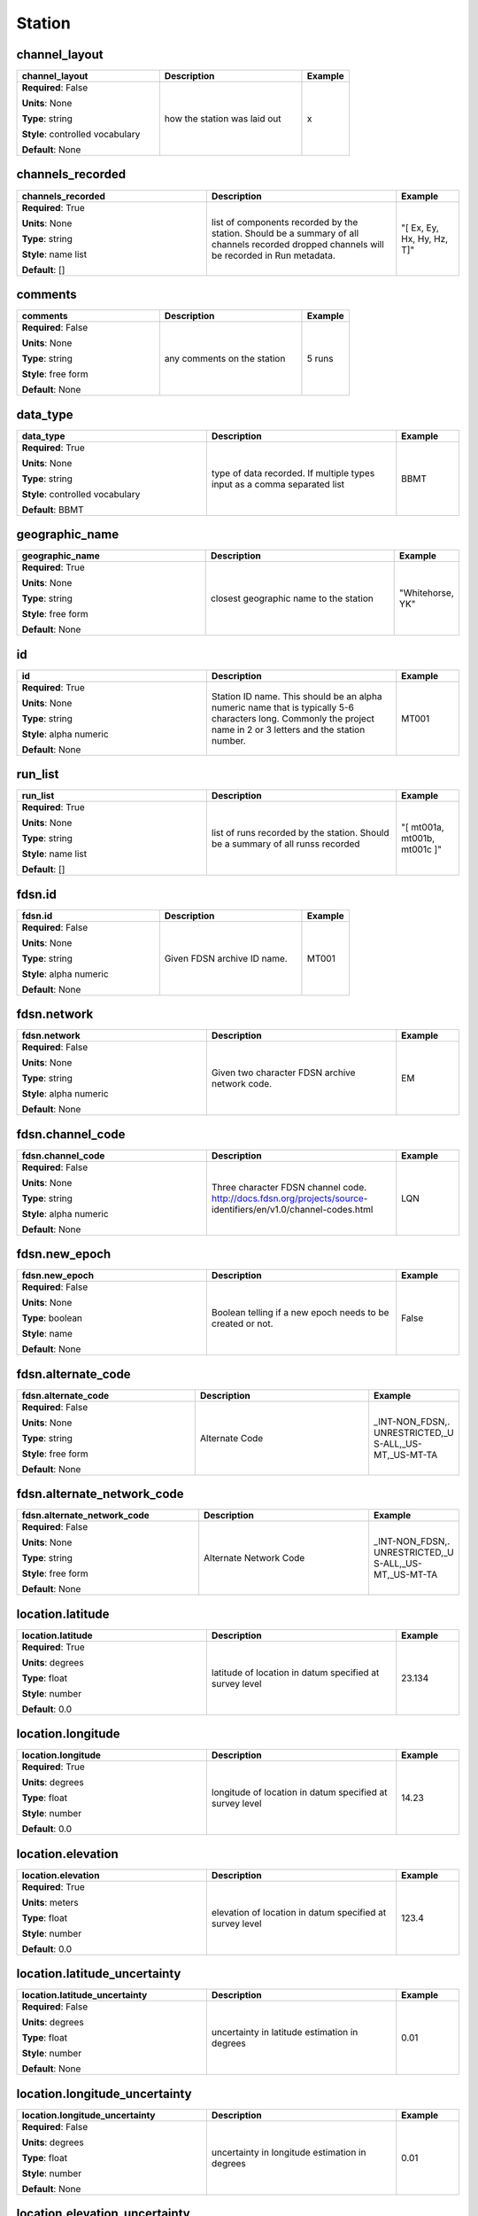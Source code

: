 .. role:: red
.. role:: blue
.. role:: navy

Station
=======


:navy:`channel_layout`
~~~~~~~~~~~~~~~~~~~~~~

.. container::

   .. table::
       :class: tight-table
       :widths: 45 45 15

       +----------------------------------------------+-----------------------------------------------+----------------+
       | **channel_layout**                           | **Description**                               | **Example**    |
       +==============================================+===============================================+================+
       | **Required**: :blue:`False`                  | how the station was laid out                  | x              |
       |                                              |                                               |                |
       | **Units**: None                              |                                               |                |
       |                                              |                                               |                |
       | **Type**: string                             |                                               |                |
       |                                              |                                               |                |
       | **Style**: controlled vocabulary             |                                               |                |
       |                                              |                                               |                |
       | **Default**: None                            |                                               |                |
       |                                              |                                               |                |
       |                                              |                                               |                |
       +----------------------------------------------+-----------------------------------------------+----------------+

:navy:`channels_recorded`
~~~~~~~~~~~~~~~~~~~~~~~~~

.. container::

   .. table::
       :class: tight-table
       :widths: 45 45 15

       +----------------------------------------------+-----------------------------------------------+----------------+
       | **channels_recorded**                        | **Description**                               | **Example**    |
       +==============================================+===============================================+================+
       | **Required**: :red:`True`                    | list of components recorded by the station.   | "[ Ex, Ey, Hx, |
       |                                              | Should be a summary of all channels recorded  | Hy, Hz, T]"    |
       | **Units**: None                              | dropped channels will be recorded in Run      |                |
       |                                              | metadata.                                     |                |
       | **Type**: string                             |                                               |                |
       |                                              |                                               |                |
       | **Style**: name list                         |                                               |                |
       |                                              |                                               |                |
       | **Default**: []                              |                                               |                |
       |                                              |                                               |                |
       |                                              |                                               |                |
       +----------------------------------------------+-----------------------------------------------+----------------+

:navy:`comments`
~~~~~~~~~~~~~~~~

.. container::

   .. table::
       :class: tight-table
       :widths: 45 45 15

       +----------------------------------------------+-----------------------------------------------+----------------+
       | **comments**                                 | **Description**                               | **Example**    |
       +==============================================+===============================================+================+
       | **Required**: :blue:`False`                  | any comments on the station                   | 5 runs         |
       |                                              |                                               |                |
       | **Units**: None                              |                                               |                |
       |                                              |                                               |                |
       | **Type**: string                             |                                               |                |
       |                                              |                                               |                |
       | **Style**: free form                         |                                               |                |
       |                                              |                                               |                |
       | **Default**: None                            |                                               |                |
       |                                              |                                               |                |
       |                                              |                                               |                |
       +----------------------------------------------+-----------------------------------------------+----------------+

:navy:`data_type`
~~~~~~~~~~~~~~~~~

.. container::

   .. table::
       :class: tight-table
       :widths: 45 45 15

       +----------------------------------------------+-----------------------------------------------+----------------+
       | **data_type**                                | **Description**                               | **Example**    |
       +==============================================+===============================================+================+
       | **Required**: :red:`True`                    | type of data recorded. If multiple types      | BBMT           |
       |                                              | input as a comma separated list               |                |
       | **Units**: None                              |                                               |                |
       |                                              |                                               |                |
       | **Type**: string                             |                                               |                |
       |                                              |                                               |                |
       | **Style**: controlled vocabulary             |                                               |                |
       |                                              |                                               |                |
       | **Default**: BBMT                            |                                               |                |
       |                                              |                                               |                |
       |                                              |                                               |                |
       +----------------------------------------------+-----------------------------------------------+----------------+

:navy:`geographic_name`
~~~~~~~~~~~~~~~~~~~~~~~

.. container::

   .. table::
       :class: tight-table
       :widths: 45 45 15

       +----------------------------------------------+-----------------------------------------------+----------------+
       | **geographic_name**                          | **Description**                               | **Example**    |
       +==============================================+===============================================+================+
       | **Required**: :red:`True`                    | closest geographic name to the station        | "Whitehorse,   |
       |                                              |                                               | YK"            |
       | **Units**: None                              |                                               |                |
       |                                              |                                               |                |
       | **Type**: string                             |                                               |                |
       |                                              |                                               |                |
       | **Style**: free form                         |                                               |                |
       |                                              |                                               |                |
       | **Default**: None                            |                                               |                |
       |                                              |                                               |                |
       |                                              |                                               |                |
       +----------------------------------------------+-----------------------------------------------+----------------+

:navy:`id`
~~~~~~~~~~

.. container::

   .. table::
       :class: tight-table
       :widths: 45 45 15

       +----------------------------------------------+-----------------------------------------------+----------------+
       | **id**                                       | **Description**                               | **Example**    |
       +==============================================+===============================================+================+
       | **Required**: :red:`True`                    | Station ID name.  This should be an alpha     | MT001          |
       |                                              | numeric name that is typically 5-6 characters |                |
       | **Units**: None                              | long.  Commonly the project name in 2 or 3    |                |
       |                                              | letters and the station number.               |                |
       | **Type**: string                             |                                               |                |
       |                                              |                                               |                |
       | **Style**: alpha numeric                     |                                               |                |
       |                                              |                                               |                |
       | **Default**: None                            |                                               |                |
       |                                              |                                               |                |
       |                                              |                                               |                |
       +----------------------------------------------+-----------------------------------------------+----------------+

:navy:`run_list`
~~~~~~~~~~~~~~~~

.. container::

   .. table::
       :class: tight-table
       :widths: 45 45 15

       +----------------------------------------------+-----------------------------------------------+----------------+
       | **run_list**                                 | **Description**                               | **Example**    |
       +==============================================+===============================================+================+
       | **Required**: :red:`True`                    | list of runs recorded by the station. Should  | "[ mt001a,     |
       |                                              | be a summary of all runss recorded            | mt001b, mt001c |
       | **Units**: None                              |                                               | ]"             |
       |                                              |                                               |                |
       | **Type**: string                             |                                               |                |
       |                                              |                                               |                |
       | **Style**: name list                         |                                               |                |
       |                                              |                                               |                |
       | **Default**: []                              |                                               |                |
       |                                              |                                               |                |
       |                                              |                                               |                |
       +----------------------------------------------+-----------------------------------------------+----------------+

:navy:`fdsn.id`
~~~~~~~~~~~~~~~

.. container::

   .. table::
       :class: tight-table
       :widths: 45 45 15

       +----------------------------------------------+-----------------------------------------------+----------------+
       | **fdsn.id**                                  | **Description**                               | **Example**    |
       +==============================================+===============================================+================+
       | **Required**: :blue:`False`                  | Given FDSN archive ID name.                   | MT001          |
       |                                              |                                               |                |
       | **Units**: None                              |                                               |                |
       |                                              |                                               |                |
       | **Type**: string                             |                                               |                |
       |                                              |                                               |                |
       | **Style**: alpha numeric                     |                                               |                |
       |                                              |                                               |                |
       | **Default**: None                            |                                               |                |
       |                                              |                                               |                |
       |                                              |                                               |                |
       +----------------------------------------------+-----------------------------------------------+----------------+

:navy:`fdsn.network`
~~~~~~~~~~~~~~~~~~~~

.. container::

   .. table::
       :class: tight-table
       :widths: 45 45 15

       +----------------------------------------------+-----------------------------------------------+----------------+
       | **fdsn.network**                             | **Description**                               | **Example**    |
       +==============================================+===============================================+================+
       | **Required**: :blue:`False`                  | Given two character FDSN archive network      | EM             |
       |                                              | code.                                         |                |
       | **Units**: None                              |                                               |                |
       |                                              |                                               |                |
       | **Type**: string                             |                                               |                |
       |                                              |                                               |                |
       | **Style**: alpha numeric                     |                                               |                |
       |                                              |                                               |                |
       | **Default**: None                            |                                               |                |
       |                                              |                                               |                |
       |                                              |                                               |                |
       +----------------------------------------------+-----------------------------------------------+----------------+

:navy:`fdsn.channel_code`
~~~~~~~~~~~~~~~~~~~~~~~~~

.. container::

   .. table::
       :class: tight-table
       :widths: 45 45 15

       +----------------------------------------------+-----------------------------------------------+----------------+
       | **fdsn.channel_code**                        | **Description**                               | **Example**    |
       +==============================================+===============================================+================+
       | **Required**: :blue:`False`                  | Three character FDSN channel code.            | LQN            |
       |                                              | http://docs.fdsn.org/projects/source-         |                |
       | **Units**: None                              | identifiers/en/v1.0/channel-codes.html        |                |
       |                                              |                                               |                |
       | **Type**: string                             |                                               |                |
       |                                              |                                               |                |
       | **Style**: alpha numeric                     |                                               |                |
       |                                              |                                               |                |
       | **Default**: None                            |                                               |                |
       |                                              |                                               |                |
       |                                              |                                               |                |
       +----------------------------------------------+-----------------------------------------------+----------------+

:navy:`fdsn.new_epoch`
~~~~~~~~~~~~~~~~~~~~~~

.. container::

   .. table::
       :class: tight-table
       :widths: 45 45 15

       +----------------------------------------------+-----------------------------------------------+----------------+
       | **fdsn.new_epoch**                           | **Description**                               | **Example**    |
       +==============================================+===============================================+================+
       | **Required**: :blue:`False`                  | Boolean telling if a new epoch needs to be    | False          |
       |                                              | created or not.                               |                |
       | **Units**: None                              |                                               |                |
       |                                              |                                               |                |
       | **Type**: boolean                            |                                               |                |
       |                                              |                                               |                |
       | **Style**: name                              |                                               |                |
       |                                              |                                               |                |
       | **Default**: None                            |                                               |                |
       |                                              |                                               |                |
       |                                              |                                               |                |
       +----------------------------------------------+-----------------------------------------------+----------------+

:navy:`fdsn.alternate_code`
~~~~~~~~~~~~~~~~~~~~~~~~~~~

.. container::

   .. table::
       :class: tight-table
       :widths: 45 45 15

       +----------------------------------------------+-----------------------------------------------+----------------+
       | **fdsn.alternate_code**                      | **Description**                               | **Example**    |
       +==============================================+===============================================+================+
       | **Required**: :blue:`False`                  | Alternate Code                                | _INT-NON_FDSN,.|
       |                                              |                                               | UNRESTRICTED,_U|
       | **Units**: None                              |                                               | S-ALL,_US-     |
       |                                              |                                               | MT,_US-MT-TA   |
       | **Type**: string                             |                                               |                |
       |                                              |                                               |                |
       | **Style**: free form                         |                                               |                |
       |                                              |                                               |                |
       | **Default**: None                            |                                               |                |
       |                                              |                                               |                |
       |                                              |                                               |                |
       +----------------------------------------------+-----------------------------------------------+----------------+

:navy:`fdsn.alternate_network_code`
~~~~~~~~~~~~~~~~~~~~~~~~~~~~~~~~~~~

.. container::

   .. table::
       :class: tight-table
       :widths: 45 45 15

       +----------------------------------------------+-----------------------------------------------+----------------+
       | **fdsn.alternate_network_code**              | **Description**                               | **Example**    |
       +==============================================+===============================================+================+
       | **Required**: :blue:`False`                  | Alternate Network Code                        | _INT-NON_FDSN,.|
       |                                              |                                               | UNRESTRICTED,_U|
       | **Units**: None                              |                                               | S-ALL,_US-     |
       |                                              |                                               | MT,_US-MT-TA   |
       | **Type**: string                             |                                               |                |
       |                                              |                                               |                |
       | **Style**: free form                         |                                               |                |
       |                                              |                                               |                |
       | **Default**: None                            |                                               |                |
       |                                              |                                               |                |
       |                                              |                                               |                |
       +----------------------------------------------+-----------------------------------------------+----------------+

:navy:`location.latitude`
~~~~~~~~~~~~~~~~~~~~~~~~~

.. container::

   .. table::
       :class: tight-table
       :widths: 45 45 15

       +----------------------------------------------+-----------------------------------------------+----------------+
       | **location.latitude**                        | **Description**                               | **Example**    |
       +==============================================+===============================================+================+
       | **Required**: :red:`True`                    | latitude of location in datum specified at    | 23.134         |
       |                                              | survey level                                  |                |
       | **Units**: degrees                           |                                               |                |
       |                                              |                                               |                |
       | **Type**: float                              |                                               |                |
       |                                              |                                               |                |
       | **Style**: number                            |                                               |                |
       |                                              |                                               |                |
       | **Default**: 0.0                             |                                               |                |
       |                                              |                                               |                |
       |                                              |                                               |                |
       +----------------------------------------------+-----------------------------------------------+----------------+

:navy:`location.longitude`
~~~~~~~~~~~~~~~~~~~~~~~~~~

.. container::

   .. table::
       :class: tight-table
       :widths: 45 45 15

       +----------------------------------------------+-----------------------------------------------+----------------+
       | **location.longitude**                       | **Description**                               | **Example**    |
       +==============================================+===============================================+================+
       | **Required**: :red:`True`                    | longitude of location in datum specified at   | 14.23          |
       |                                              | survey level                                  |                |
       | **Units**: degrees                           |                                               |                |
       |                                              |                                               |                |
       | **Type**: float                              |                                               |                |
       |                                              |                                               |                |
       | **Style**: number                            |                                               |                |
       |                                              |                                               |                |
       | **Default**: 0.0                             |                                               |                |
       |                                              |                                               |                |
       |                                              |                                               |                |
       +----------------------------------------------+-----------------------------------------------+----------------+

:navy:`location.elevation`
~~~~~~~~~~~~~~~~~~~~~~~~~~

.. container::

   .. table::
       :class: tight-table
       :widths: 45 45 15

       +----------------------------------------------+-----------------------------------------------+----------------+
       | **location.elevation**                       | **Description**                               | **Example**    |
       +==============================================+===============================================+================+
       | **Required**: :red:`True`                    | elevation of location in datum specified at   | 123.4          |
       |                                              | survey level                                  |                |
       | **Units**: meters                            |                                               |                |
       |                                              |                                               |                |
       | **Type**: float                              |                                               |                |
       |                                              |                                               |                |
       | **Style**: number                            |                                               |                |
       |                                              |                                               |                |
       | **Default**: 0.0                             |                                               |                |
       |                                              |                                               |                |
       |                                              |                                               |                |
       +----------------------------------------------+-----------------------------------------------+----------------+

:navy:`location.latitude_uncertainty`
~~~~~~~~~~~~~~~~~~~~~~~~~~~~~~~~~~~~~

.. container::

   .. table::
       :class: tight-table
       :widths: 45 45 15

       +----------------------------------------------+-----------------------------------------------+----------------+
       | **location.latitude_uncertainty**            | **Description**                               | **Example**    |
       +==============================================+===============================================+================+
       | **Required**: :blue:`False`                  | uncertainty in latitude estimation in degrees | 0.01           |
       |                                              |                                               |                |
       | **Units**: degrees                           |                                               |                |
       |                                              |                                               |                |
       | **Type**: float                              |                                               |                |
       |                                              |                                               |                |
       | **Style**: number                            |                                               |                |
       |                                              |                                               |                |
       | **Default**: None                            |                                               |                |
       |                                              |                                               |                |
       |                                              |                                               |                |
       +----------------------------------------------+-----------------------------------------------+----------------+

:navy:`location.longitude_uncertainty`
~~~~~~~~~~~~~~~~~~~~~~~~~~~~~~~~~~~~~~

.. container::

   .. table::
       :class: tight-table
       :widths: 45 45 15

       +----------------------------------------------+-----------------------------------------------+----------------+
       | **location.longitude_uncertainty**           | **Description**                               | **Example**    |
       +==============================================+===============================================+================+
       | **Required**: :blue:`False`                  | uncertainty in longitude estimation in        | 0.01           |
       |                                              | degrees                                       |                |
       | **Units**: degrees                           |                                               |                |
       |                                              |                                               |                |
       | **Type**: float                              |                                               |                |
       |                                              |                                               |                |
       | **Style**: number                            |                                               |                |
       |                                              |                                               |                |
       | **Default**: None                            |                                               |                |
       |                                              |                                               |                |
       |                                              |                                               |                |
       +----------------------------------------------+-----------------------------------------------+----------------+

:navy:`location.elevation_uncertainty`
~~~~~~~~~~~~~~~~~~~~~~~~~~~~~~~~~~~~~~

.. container::

   .. table::
       :class: tight-table
       :widths: 45 45 15

       +----------------------------------------------+-----------------------------------------------+----------------+
       | **location.elevation_uncertainty**           | **Description**                               | **Example**    |
       +==============================================+===============================================+================+
       | **Required**: :blue:`False`                  | uncertainty in elevation estimation           | 0.01           |
       |                                              |                                               |                |
       | **Units**: meters                            |                                               |                |
       |                                              |                                               |                |
       | **Type**: float                              |                                               |                |
       |                                              |                                               |                |
       | **Style**: number                            |                                               |                |
       |                                              |                                               |                |
       | **Default**: None                            |                                               |                |
       |                                              |                                               |                |
       |                                              |                                               |                |
       +----------------------------------------------+-----------------------------------------------+----------------+

:navy:`location.datum`
~~~~~~~~~~~~~~~~~~~~~~

.. container::

   .. table::
       :class: tight-table
       :widths: 45 45 15

       +----------------------------------------------+-----------------------------------------------+----------------+
       | **location.datum**                           | **Description**                               | **Example**    |
       +==============================================+===============================================+================+
       | **Required**: :blue:`False`                  | Datum of the location values.  Usually a well | WGS84          |
       |                                              | known datum like WGS84.                       |                |
       | **Units**: None                              |                                               |                |
       |                                              |                                               |                |
       | **Type**: string                             |                                               |                |
       |                                              |                                               |                |
       | **Style**: controlled vocabulary             |                                               |                |
       |                                              |                                               |                |
       | **Default**: None                            |                                               |                |
       |                                              |                                               |                |
       |                                              |                                               |                |
       +----------------------------------------------+-----------------------------------------------+----------------+

:navy:`location.x`
~~~~~~~~~~~~~~~~~~

.. container::

   .. table::
       :class: tight-table
       :widths: 45 45 15

       +----------------------------------------------+-----------------------------------------------+----------------+
       | **location.x**                               | **Description**                               | **Example**    |
       +==============================================+===============================================+================+
       | **Required**: :blue:`False`                  | relative distance to the center of the        | 10.0           |
       |                                              | station                                       |                |
       | **Units**: meters                            |                                               |                |
       |                                              |                                               |                |
       | **Type**: float                              |                                               |                |
       |                                              |                                               |                |
       | **Style**: number                            |                                               |                |
       |                                              |                                               |                |
       | **Default**: None                            |                                               |                |
       |                                              |                                               |                |
       |                                              |                                               |                |
       +----------------------------------------------+-----------------------------------------------+----------------+

:navy:`location.x2`
~~~~~~~~~~~~~~~~~~~

.. container::

   .. table::
       :class: tight-table
       :widths: 45 45 15

       +----------------------------------------------+-----------------------------------------------+----------------+
       | **location.x2**                              | **Description**                               | **Example**    |
       +==============================================+===============================================+================+
       | **Required**: :blue:`False`                  | relative distance to the center of the        | 10.0           |
       |                                              | station                                       |                |
       | **Units**: meters                            |                                               |                |
       |                                              |                                               |                |
       | **Type**: float                              |                                               |                |
       |                                              |                                               |                |
       | **Style**: number                            |                                               |                |
       |                                              |                                               |                |
       | **Default**: None                            |                                               |                |
       |                                              |                                               |                |
       |                                              |                                               |                |
       +----------------------------------------------+-----------------------------------------------+----------------+

:navy:`location.y`
~~~~~~~~~~~~~~~~~~

.. container::

   .. table::
       :class: tight-table
       :widths: 45 45 15

       +----------------------------------------------+-----------------------------------------------+----------------+
       | **location.y**                               | **Description**                               | **Example**    |
       +==============================================+===============================================+================+
       | **Required**: :blue:`False`                  | relative distance to the center of the        | 10.0           |
       |                                              | station                                       |                |
       | **Units**: meters                            |                                               |                |
       |                                              |                                               |                |
       | **Type**: float                              |                                               |                |
       |                                              |                                               |                |
       | **Style**: number                            |                                               |                |
       |                                              |                                               |                |
       | **Default**: None                            |                                               |                |
       |                                              |                                               |                |
       |                                              |                                               |                |
       +----------------------------------------------+-----------------------------------------------+----------------+

:navy:`location.y2`
~~~~~~~~~~~~~~~~~~~

.. container::

   .. table::
       :class: tight-table
       :widths: 45 45 15

       +----------------------------------------------+-----------------------------------------------+----------------+
       | **location.y2**                              | **Description**                               | **Example**    |
       +==============================================+===============================================+================+
       | **Required**: :blue:`False`                  | relative distance to the center of the        | 10.0           |
       |                                              | station                                       |                |
       | **Units**: meters                            |                                               |                |
       |                                              |                                               |                |
       | **Type**: float                              |                                               |                |
       |                                              |                                               |                |
       | **Style**: number                            |                                               |                |
       |                                              |                                               |                |
       | **Default**: None                            |                                               |                |
       |                                              |                                               |                |
       |                                              |                                               |                |
       +----------------------------------------------+-----------------------------------------------+----------------+

:navy:`location.z`
~~~~~~~~~~~~~~~~~~

.. container::

   .. table::
       :class: tight-table
       :widths: 45 45 15

       +----------------------------------------------+-----------------------------------------------+----------------+
       | **location.z**                               | **Description**                               | **Example**    |
       +==============================================+===============================================+================+
       | **Required**: :blue:`False`                  | relative elevation to the center of the       | 10.0           |
       |                                              | station                                       |                |
       | **Units**: meters                            |                                               |                |
       |                                              |                                               |                |
       | **Type**: float                              |                                               |                |
       |                                              |                                               |                |
       | **Style**: number                            |                                               |                |
       |                                              |                                               |                |
       | **Default**: None                            |                                               |                |
       |                                              |                                               |                |
       |                                              |                                               |                |
       +----------------------------------------------+-----------------------------------------------+----------------+

:navy:`location.z2`
~~~~~~~~~~~~~~~~~~~

.. container::

   .. table::
       :class: tight-table
       :widths: 45 45 15

       +----------------------------------------------+-----------------------------------------------+----------------+
       | **location.z2**                              | **Description**                               | **Example**    |
       +==============================================+===============================================+================+
       | **Required**: :blue:`False`                  | relative elevation to the center of the       | 10.0           |
       |                                              | station                                       |                |
       | **Units**: meters                            |                                               |                |
       |                                              |                                               |                |
       | **Type**: float                              |                                               |                |
       |                                              |                                               |                |
       | **Style**: number                            |                                               |                |
       |                                              |                                               |                |
       | **Default**: None                            |                                               |                |
       |                                              |                                               |                |
       |                                              |                                               |                |
       +----------------------------------------------+-----------------------------------------------+----------------+

:navy:`location.x_uncertainty`
~~~~~~~~~~~~~~~~~~~~~~~~~~~~~~

.. container::

   .. table::
       :class: tight-table
       :widths: 45 45 15

       +----------------------------------------------+-----------------------------------------------+----------------+
       | **location.x_uncertainty**                   | **Description**                               | **Example**    |
       +==============================================+===============================================+================+
       | **Required**: :blue:`False`                  | uncertainty in longitude estimation in        | 0.01           |
       |                                              | x-direction                                   |                |
       | **Units**: meters                            |                                               |                |
       |                                              |                                               |                |
       | **Type**: float                              |                                               |                |
       |                                              |                                               |                |
       | **Style**: number                            |                                               |                |
       |                                              |                                               |                |
       | **Default**: None                            |                                               |                |
       |                                              |                                               |                |
       |                                              |                                               |                |
       +----------------------------------------------+-----------------------------------------------+----------------+

:navy:`location.y_uncertainty`
~~~~~~~~~~~~~~~~~~~~~~~~~~~~~~

.. container::

   .. table::
       :class: tight-table
       :widths: 45 45 15

       +----------------------------------------------+-----------------------------------------------+----------------+
       | **location.y_uncertainty**                   | **Description**                               | **Example**    |
       +==============================================+===============================================+================+
       | **Required**: :blue:`False`                  | uncertainty in longitude estimation in        | 0.01           |
       |                                              | y-direction                                   |                |
       | **Units**: meters                            |                                               |                |
       |                                              |                                               |                |
       | **Type**: float                              |                                               |                |
       |                                              |                                               |                |
       | **Style**: number                            |                                               |                |
       |                                              |                                               |                |
       | **Default**: None                            |                                               |                |
       |                                              |                                               |                |
       |                                              |                                               |                |
       +----------------------------------------------+-----------------------------------------------+----------------+

:navy:`location.z_uncertainty`
~~~~~~~~~~~~~~~~~~~~~~~~~~~~~~

.. container::

   .. table::
       :class: tight-table
       :widths: 45 45 15

       +----------------------------------------------+-----------------------------------------------+----------------+
       | **location.z_uncertainty**                   | **Description**                               | **Example**    |
       +==============================================+===============================================+================+
       | **Required**: :blue:`False`                  | uncertainty in longitude estimation in        | 0.01           |
       |                                              | z-direction                                   |                |
       | **Units**: meters                            |                                               |                |
       |                                              |                                               |                |
       | **Type**: float                              |                                               |                |
       |                                              |                                               |                |
       | **Style**: number                            |                                               |                |
       |                                              |                                               |                |
       | **Default**: None                            |                                               |                |
       |                                              |                                               |                |
       |                                              |                                               |                |
       +----------------------------------------------+-----------------------------------------------+----------------+

:navy:`location.declination.comments`
~~~~~~~~~~~~~~~~~~~~~~~~~~~~~~~~~~~~~

.. container::

   .. table::
       :class: tight-table
       :widths: 45 45 15

       +----------------------------------------------+-----------------------------------------------+----------------+
       | **location.declination.comments**            | **Description**                               | **Example**    |
       +==============================================+===============================================+================+
       | **Required**: :blue:`False`                  | any comments on declination                   | estimated from |
       |                                              |                                               | WMM 2016       |
       | **Units**: None                              |                                               |                |
       |                                              |                                               |                |
       | **Type**: string                             |                                               |                |
       |                                              |                                               |                |
       | **Style**: free form                         |                                               |                |
       |                                              |                                               |                |
       | **Default**: None                            |                                               |                |
       |                                              |                                               |                |
       |                                              |                                               |                |
       +----------------------------------------------+-----------------------------------------------+----------------+

:navy:`location.declination.model`
~~~~~~~~~~~~~~~~~~~~~~~~~~~~~~~~~~

.. container::

   .. table::
       :class: tight-table
       :widths: 45 45 15

       +----------------------------------------------+-----------------------------------------------+----------------+
       | **location.declination.model**               | **Description**                               | **Example**    |
       +==============================================+===============================================+================+
       | **Required**: :red:`True`                    | geomagnetic reference model used to calculate | WMM            |
       |                                              | declination                                   |                |
       | **Units**: None                              |                                               |                |
       |                                              |                                               |                |
       | **Type**: string                             |                                               |                |
       |                                              |                                               |                |
       | **Style**: controlled vocabulary             |                                               |                |
       |                                              |                                               |                |
       | **Default**: WMM                             |                                               |                |
       |                                              |                                               |                |
       |                                              |                                               |                |
       +----------------------------------------------+-----------------------------------------------+----------------+

:navy:`location.declination.epoch`
~~~~~~~~~~~~~~~~~~~~~~~~~~~~~~~~~~

.. container::

   .. table::
       :class: tight-table
       :widths: 45 45 15

       +----------------------------------------------+-----------------------------------------------+----------------+
       | **location.declination.epoch**               | **Description**                               | **Example**    |
       +==============================================+===============================================+================+
       | **Required**: :blue:`False`                  | Epoch for which declination was approximated  | 2020           |
       |                                              | in.                                           |                |
       | **Units**: None                              |                                               |                |
       |                                              |                                               |                |
       | **Type**: string                             |                                               |                |
       |                                              |                                               |                |
       | **Style**: free form                         |                                               |                |
       |                                              |                                               |                |
       | **Default**: None                            |                                               |                |
       |                                              |                                               |                |
       |                                              |                                               |                |
       +----------------------------------------------+-----------------------------------------------+----------------+

:navy:`location.declination.value`
~~~~~~~~~~~~~~~~~~~~~~~~~~~~~~~~~~

.. container::

   .. table::
       :class: tight-table
       :widths: 45 45 15

       +----------------------------------------------+-----------------------------------------------+----------------+
       | **location.declination.value**               | **Description**                               | **Example**    |
       +==============================================+===============================================+================+
       | **Required**: :red:`True`                    | declination angle relative to geographic      | 12.3           |
       |                                              | north positive clockwise                      |                |
       | **Units**: degrees                           |                                               |                |
       |                                              |                                               |                |
       | **Type**: float                              |                                               |                |
       |                                              |                                               |                |
       | **Style**: number                            |                                               |                |
       |                                              |                                               |                |
       | **Default**: 0.0                             |                                               |                |
       |                                              |                                               |                |
       |                                              |                                               |                |
       +----------------------------------------------+-----------------------------------------------+----------------+

:navy:`location.country`
~~~~~~~~~~~~~~~~~~~~~~~~

.. container::

   .. table::
       :class: tight-table
       :widths: 45 45 15

       +----------------------------------------------+-----------------------------------------------+----------------+
       | **location.country**                         | **Description**                               | **Example**    |
       +==============================================+===============================================+================+
       | **Required**: :blue:`False`                  | Country of the geographic location, should be | United States  |
       |                                              | spelled out in full. Can be a list of         | of America     |
       | **Units**: None                              | countries.                                    |                |
       |                                              |                                               |                |
       | **Type**: string                             |                                               |                |
       |                                              |                                               |                |
       | **Style**: name list                         |                                               |                |
       |                                              |                                               |                |
       | **Default**: None                            |                                               |                |
       |                                              |                                               |                |
       |                                              |                                               |                |
       +----------------------------------------------+-----------------------------------------------+----------------+

:navy:`location.state`
~~~~~~~~~~~~~~~~~~~~~~

.. container::

   .. table::
       :class: tight-table
       :widths: 45 45 15

       +----------------------------------------------+-----------------------------------------------+----------------+
       | **location.state**                           | **Description**                               | **Example**    |
       +==============================================+===============================================+================+
       | **Required**: :blue:`False`                  | State or province of the geographic location, | [Colorado,     |
       |                                              | should be spelled out in full. Can be a list  | Utah]          |
       | **Units**: None                              | of states or provinces.                       |                |
       |                                              |                                               |                |
       | **Type**: string                             |                                               |                |
       |                                              |                                               |                |
       | **Style**: name list                         |                                               |                |
       |                                              |                                               |                |
       | **Default**: None                            |                                               |                |
       |                                              |                                               |                |
       |                                              |                                               |                |
       +----------------------------------------------+-----------------------------------------------+----------------+

:navy:`location.county`
~~~~~~~~~~~~~~~~~~~~~~~

.. container::

   .. table::
       :class: tight-table
       :widths: 45 45 15

       +----------------------------------------------+-----------------------------------------------+----------------+
       | **location.county**                          | **Description**                               | **Example**    |
       +==============================================+===============================================+================+
       | **Required**: :blue:`False`                  | County of the geographic location, should be  | [Douglass,     |
       |                                              | spelled out in full. Can be a list of         | Fayet]         |
       | **Units**: None                              | counties.                                     |                |
       |                                              |                                               |                |
       | **Type**: string                             |                                               |                |
       |                                              |                                               |                |
       | **Style**: name list                         |                                               |                |
       |                                              |                                               |                |
       | **Default**: None                            |                                               |                |
       |                                              |                                               |                |
       |                                              |                                               |                |
       +----------------------------------------------+-----------------------------------------------+----------------+

:navy:`location.township`
~~~~~~~~~~~~~~~~~~~~~~~~~

.. container::

   .. table::
       :class: tight-table
       :widths: 45 45 15

       +----------------------------------------------+-----------------------------------------------+----------------+
       | **location.township**                        | **Description**                               | **Example**    |
       +==============================================+===============================================+================+
       | **Required**: :blue:`False`                  | Township or city name or code.                | 090            |
       |                                              |                                               |                |
       | **Units**: None                              |                                               |                |
       |                                              |                                               |                |
       | **Type**: string                             |                                               |                |
       |                                              |                                               |                |
       | **Style**: free form                         |                                               |                |
       |                                              |                                               |                |
       | **Default**: None                            |                                               |                |
       |                                              |                                               |                |
       |                                              |                                               |                |
       +----------------------------------------------+-----------------------------------------------+----------------+

:navy:`location.section`
~~~~~~~~~~~~~~~~~~~~~~~~

.. container::

   .. table::
       :class: tight-table
       :widths: 45 45 15

       +----------------------------------------------+-----------------------------------------------+----------------+
       | **location.section**                         | **Description**                               | **Example**    |
       +==============================================+===============================================+================+
       | **Required**: :blue:`False`                  | Section name or code.                         | 012            |
       |                                              |                                               |                |
       | **Units**: None                              |                                               |                |
       |                                              |                                               |                |
       | **Type**: string                             |                                               |                |
       |                                              |                                               |                |
       | **Style**: free form                         |                                               |                |
       |                                              |                                               |                |
       | **Default**: None                            |                                               |                |
       |                                              |                                               |                |
       |                                              |                                               |                |
       +----------------------------------------------+-----------------------------------------------+----------------+

:navy:`location.quarter`
~~~~~~~~~~~~~~~~~~~~~~~~

.. container::

   .. table::
       :class: tight-table
       :widths: 45 45 15

       +----------------------------------------------+-----------------------------------------------+----------------+
       | **location.quarter**                         | **Description**                               | **Example**    |
       +==============================================+===============================================+================+
       | **Required**: :blue:`False`                  | Quarter section code.                         | 400            |
       |                                              |                                               |                |
       | **Units**: None                              |                                               |                |
       |                                              |                                               |                |
       | **Type**: string                             |                                               |                |
       |                                              |                                               |                |
       | **Style**: free form                         |                                               |                |
       |                                              |                                               |                |
       | **Default**: None                            |                                               |                |
       |                                              |                                               |                |
       |                                              |                                               |                |
       +----------------------------------------------+-----------------------------------------------+----------------+

:navy:`location.parcel`
~~~~~~~~~~~~~~~~~~~~~~~

.. container::

   .. table::
       :class: tight-table
       :widths: 45 45 15

       +----------------------------------------------+-----------------------------------------------+----------------+
       | **location.parcel**                          | **Description**                               | **Example**    |
       +==============================================+===============================================+================+
       | **Required**: :blue:`False`                  | Land parcel ID.                               | 46b29a         |
       |                                              |                                               |                |
       | **Units**: None                              |                                               |                |
       |                                              |                                               |                |
       | **Type**: string                             |                                               |                |
       |                                              |                                               |                |
       | **Style**: free form                         |                                               |                |
       |                                              |                                               |                |
       | **Default**: None                            |                                               |                |
       |                                              |                                               |                |
       |                                              |                                               |                |
       +----------------------------------------------+-----------------------------------------------+----------------+

:navy:`acquired_by.author`
~~~~~~~~~~~~~~~~~~~~~~~~~~

.. container::

   .. table::
       :class: tight-table
       :widths: 45 45 15

       +----------------------------------------------+-----------------------------------------------+----------------+
       | **acquired_by.author**                       | **Description**                               | **Example**    |
       +==============================================+===============================================+================+
       | **Required**: :blue:`False`                  | Persons name, should be full first and last   | person name    |
       |                                              | name.                                         |                |
       | **Units**: None                              |                                               |                |
       |                                              |                                               |                |
       | **Type**: string                             |                                               |                |
       |                                              |                                               |                |
       | **Style**: free form                         |                                               |                |
       |                                              |                                               |                |
       | **Default**: None                            |                                               |                |
       |                                              |                                               |                |
       |                                              |                                               |                |
       +----------------------------------------------+-----------------------------------------------+----------------+

:navy:`acquired_by.comments`
~~~~~~~~~~~~~~~~~~~~~~~~~~~~

.. container::

   .. table::
       :class: tight-table
       :widths: 45 45 15

       +----------------------------------------------+-----------------------------------------------+----------------+
       | **acquired_by.comments**                     | **Description**                               | **Example**    |
       +==============================================+===============================================+================+
       | **Required**: :blue:`False`                  | Any comments about the person                 | expert digger  |
       |                                              |                                               |                |
       | **Units**: None                              |                                               |                |
       |                                              |                                               |                |
       | **Type**: string                             |                                               |                |
       |                                              |                                               |                |
       | **Style**: email                             |                                               |                |
       |                                              |                                               |                |
       | **Default**: None                            |                                               |                |
       |                                              |                                               |                |
       |                                              |                                               |                |
       +----------------------------------------------+-----------------------------------------------+----------------+

:navy:`orientation.method`
~~~~~~~~~~~~~~~~~~~~~~~~~~

.. container::

   .. table::
       :class: tight-table
       :widths: 45 45 15

       +----------------------------------------------+-----------------------------------------------+----------------+
       | **orientation.method**                       | **Description**                               | **Example**    |
       +==============================================+===============================================+================+
       | **Required**: :red:`True`                    | method for orienting station layout           | compass        |
       |                                              |                                               |                |
       | **Units**: None                              |                                               |                |
       |                                              |                                               |                |
       | **Type**: string                             |                                               |                |
       |                                              |                                               |                |
       | **Style**: controlled vocabulary             |                                               |                |
       |                                              |                                               |                |
       | **Default**: None                            |                                               |                |
       |                                              |                                               |                |
       |                                              |                                               |                |
       +----------------------------------------------+-----------------------------------------------+----------------+

:navy:`orientation.reference_frame`
~~~~~~~~~~~~~~~~~~~~~~~~~~~~~~~~~~~

.. container::

   .. table::
       :class: tight-table
       :widths: 45 45 15

       +----------------------------------------------+-----------------------------------------------+----------------+
       | **orientation.reference_frame**              | **Description**                               | **Example**    |
       +==============================================+===============================================+================+
       | **Required**: :red:`True`                    | "Reference frame for station layout.  There   | geomagnetic    |
       |                                              | are only 2 options geographic and             |                |
       | **Units**: None                              | geomagnetic.  Both assume a right-handed      |                |
       |                                              | coordinate system with North=0 E=90 and       |                |
       | **Type**: string                             | vertical positive downward"                   |                |
       |                                              |                                               |                |
       | **Style**: controlled vocabulary             |                                               |                |
       |                                              |                                               |                |
       | **Default**: geographic                      |                                               |                |
       |                                              |                                               |                |
       |                                              |                                               |                |
       +----------------------------------------------+-----------------------------------------------+----------------+

:navy:`orientation.angle_to_geographic_north`
~~~~~~~~~~~~~~~~~~~~~~~~~~~~~~~~~~~~~~~~~~~~~

.. container::

   .. table::
       :class: tight-table
       :widths: 45 45 15

       +----------------------------------------------+-----------------------------------------------+----------------+
       | **orientation.angle_to_geographic_north**    | **Description**                               | **Example**    |
       +==============================================+===============================================+================+
       | **Required**: :blue:`False`                  | "Angle to rotate the data to align with       | geomagnetic    |
       |                                              | geographic north. If this number is 0 then it |                |
       | **Units**: degrees                           | is assumed the data are aligned with          |                |
       |                                              | geographic north in a right handed coordinate |                |
       | **Type**: float                              | system."                                      |                |
       |                                              |                                               |                |
       | **Style**: number                            |                                               |                |
       |                                              |                                               |                |
       | **Default**: None                            |                                               |                |
       |                                              |                                               |                |
       |                                              |                                               |                |
       +----------------------------------------------+-----------------------------------------------+----------------+

:navy:`orientation.value`
~~~~~~~~~~~~~~~~~~~~~~~~~

.. container::

   .. table::
       :class: tight-table
       :widths: 45 45 15

       +----------------------------------------------+-----------------------------------------------+----------------+
       | **orientation.value**                        | **Description**                               | **Example**    |
       +==============================================+===============================================+================+
       | **Required**: :blue:`False`                  | "Channel orientation relative to each other"  | orthogonal     |
       |                                              |                                               |                |
       | **Units**: None                              |                                               |                |
       |                                              |                                               |                |
       | **Type**: string                             |                                               |                |
       |                                              |                                               |                |
       | **Style**: controlled vocabulary             |                                               |                |
       |                                              |                                               |                |
       | **Default**: None                            |                                               |                |
       |                                              |                                               |                |
       |                                              |                                               |                |
       +----------------------------------------------+-----------------------------------------------+----------------+

:navy:`provenance.creation_time`
~~~~~~~~~~~~~~~~~~~~~~~~~~~~~~~~

.. container::

   .. table::
       :class: tight-table
       :widths: 45 45 15

       +----------------------------------------------+-----------------------------------------------+----------------+
       | **provenance.creation_time**                 | **Description**                               | **Example**    |
       +==============================================+===============================================+================+
       | **Required**: :red:`True`                    | Date and time the file was created.           | 2020-02-08T12:2|
       |                                              |                                               | 3:40.324600+00:|
       | **Units**: None                              |                                               | 00             |
       |                                              |                                               |                |
       | **Type**: string                             |                                               |                |
       |                                              |                                               |                |
       | **Style**: date time                         |                                               |                |
       |                                              |                                               |                |
       | **Default**: 1980-01-01T00:00:00+00:00       |                                               |                |
       |                                              |                                               |                |
       |                                              |                                               |                |
       +----------------------------------------------+-----------------------------------------------+----------------+

:navy:`provenance.comments`
~~~~~~~~~~~~~~~~~~~~~~~~~~~

.. container::

   .. table::
       :class: tight-table
       :widths: 45 45 15

       +----------------------------------------------+-----------------------------------------------+----------------+
       | **provenance.comments**                      | **Description**                               | **Example**    |
       +==============================================+===============================================+================+
       | **Required**: :blue:`False`                  | Any comments on provenance of the data.       | all good       |
       |                                              |                                               |                |
       | **Units**: None                              |                                               |                |
       |                                              |                                               |                |
       | **Type**: string                             |                                               |                |
       |                                              |                                               |                |
       | **Style**: free form                         |                                               |                |
       |                                              |                                               |                |
       | **Default**: None                            |                                               |                |
       |                                              |                                               |                |
       |                                              |                                               |                |
       +----------------------------------------------+-----------------------------------------------+----------------+

:navy:`provenance.log`
~~~~~~~~~~~~~~~~~~~~~~

.. container::

   .. table::
       :class: tight-table
       :widths: 45 45 15

       +----------------------------------------------+-----------------------------------------------+----------------+
       | **provenance.log**                           | **Description**                               | **Example**    |
       +==============================================+===============================================+================+
       | **Required**: :blue:`False`                  | A history of changes made to the data.        | 2020-02-10T14:2|
       |                                              |                                               | 4:45+00:00     |
       | **Units**: None                              |                                               | updated        |
       |                                              |                                               | metadata       |
       | **Type**: string                             |                                               |                |
       |                                              |                                               |                |
       | **Style**: free form                         |                                               |                |
       |                                              |                                               |                |
       | **Default**: None                            |                                               |                |
       |                                              |                                               |                |
       |                                              |                                               |                |
       +----------------------------------------------+-----------------------------------------------+----------------+

:navy:`provenance.creator.name`
~~~~~~~~~~~~~~~~~~~~~~~~~~~~~~~

.. container::

   .. table::
       :class: tight-table
       :widths: 45 45 15

       +----------------------------------------------+-----------------------------------------------+----------------+
       | **provenance.creator.name**                  | **Description**                               | **Example**    |
       +==============================================+===============================================+================+
       | **Required**: :red:`True`                    | Persons name, should be full first and last   | person name    |
       |                                              | name.                                         |                |
       | **Units**: None                              |                                               |                |
       |                                              |                                               |                |
       | **Type**: string                             |                                               |                |
       |                                              |                                               |                |
       | **Style**: free form                         |                                               |                |
       |                                              |                                               |                |
       | **Default**: none                            |                                               |                |
       |                                              |                                               |                |
       |                                              |                                               |                |
       +----------------------------------------------+-----------------------------------------------+----------------+

:navy:`provenance.creator.author`
~~~~~~~~~~~~~~~~~~~~~~~~~~~~~~~~~

.. container::

   .. table::
       :class: tight-table
       :widths: 45 45 15

       +----------------------------------------------+-----------------------------------------------+----------------+
       | **provenance.creator.author**                | **Description**                               | **Example**    |
       +==============================================+===============================================+================+
       | **Required**: :blue:`False`                  | Persons name, should be full first and last   | person name    |
       |                                              | name.                                         |                |
       | **Units**: None                              |                                               |                |
       |                                              |                                               |                |
       | **Type**: string                             |                                               |                |
       |                                              |                                               |                |
       | **Style**: free form                         |                                               |                |
       |                                              |                                               |                |
       | **Default**: None                            |                                               |                |
       |                                              |                                               |                |
       |                                              |                                               |                |
       +----------------------------------------------+-----------------------------------------------+----------------+

:navy:`provenance.creator.organization`
~~~~~~~~~~~~~~~~~~~~~~~~~~~~~~~~~~~~~~~

.. container::

   .. table::
       :class: tight-table
       :widths: 45 45 15

       +----------------------------------------------+-----------------------------------------------+----------------+
       | **provenance.creator.organization**          | **Description**                               | **Example**    |
       +==============================================+===============================================+================+
       | **Required**: :blue:`False`                  | Organization full name                        | mt gurus       |
       |                                              |                                               |                |
       | **Units**: None                              |                                               |                |
       |                                              |                                               |                |
       | **Type**: string                             |                                               |                |
       |                                              |                                               |                |
       | **Style**: free form                         |                                               |                |
       |                                              |                                               |                |
       | **Default**: None                            |                                               |                |
       |                                              |                                               |                |
       |                                              |                                               |                |
       +----------------------------------------------+-----------------------------------------------+----------------+

:navy:`provenance.creator.email`
~~~~~~~~~~~~~~~~~~~~~~~~~~~~~~~~

.. container::

   .. table::
       :class: tight-table
       :widths: 45 45 15

       +----------------------------------------------+-----------------------------------------------+----------------+
       | **provenance.creator.email**                 | **Description**                               | **Example**    |
       +==============================================+===============================================+================+
       | **Required**: :blue:`False`                  | Email of the contact person                   | mt.guru@em.org |
       |                                              |                                               |                |
       | **Units**: None                              |                                               |                |
       |                                              |                                               |                |
       | **Type**: string                             |                                               |                |
       |                                              |                                               |                |
       | **Style**: email                             |                                               |                |
       |                                              |                                               |                |
       | **Default**: None                            |                                               |                |
       |                                              |                                               |                |
       |                                              |                                               |                |
       +----------------------------------------------+-----------------------------------------------+----------------+

:navy:`provenance.creator.url`
~~~~~~~~~~~~~~~~~~~~~~~~~~~~~~

.. container::

   .. table::
       :class: tight-table
       :widths: 45 45 15

       +----------------------------------------------+-----------------------------------------------+----------------+
       | **provenance.creator.url**                   | **Description**                               | **Example**    |
       +==============================================+===============================================+================+
       | **Required**: :blue:`False`                  | URL of the contact person                     | em.org         |
       |                                              |                                               |                |
       | **Units**: None                              |                                               |                |
       |                                              |                                               |                |
       | **Type**: string                             |                                               |                |
       |                                              |                                               |                |
       | **Style**: free form                         |                                               |                |
       |                                              |                                               |                |
       | **Default**: None                            |                                               |                |
       |                                              |                                               |                |
       |                                              |                                               |                |
       +----------------------------------------------+-----------------------------------------------+----------------+

:navy:`provenance.creator.comments`
~~~~~~~~~~~~~~~~~~~~~~~~~~~~~~~~~~~

.. container::

   .. table::
       :class: tight-table
       :widths: 45 45 15

       +----------------------------------------------+-----------------------------------------------+----------------+
       | **provenance.creator.comments**              | **Description**                               | **Example**    |
       +==============================================+===============================================+================+
       | **Required**: :blue:`False`                  | Any comments about the person                 | expert digger  |
       |                                              |                                               |                |
       | **Units**: None                              |                                               |                |
       |                                              |                                               |                |
       | **Type**: string                             |                                               |                |
       |                                              |                                               |                |
       | **Style**: email                             |                                               |                |
       |                                              |                                               |                |
       | **Default**: None                            |                                               |                |
       |                                              |                                               |                |
       |                                              |                                               |                |
       +----------------------------------------------+-----------------------------------------------+----------------+

:navy:`provenance.submitter.name`
~~~~~~~~~~~~~~~~~~~~~~~~~~~~~~~~~

.. container::

   .. table::
       :class: tight-table
       :widths: 45 45 15

       +----------------------------------------------+-----------------------------------------------+----------------+
       | **provenance.submitter.name**                | **Description**                               | **Example**    |
       +==============================================+===============================================+================+
       | **Required**: :red:`True`                    | Persons name, should be full first and last   | person name    |
       |                                              | name.                                         |                |
       | **Units**: None                              |                                               |                |
       |                                              |                                               |                |
       | **Type**: string                             |                                               |                |
       |                                              |                                               |                |
       | **Style**: free form                         |                                               |                |
       |                                              |                                               |                |
       | **Default**: none                            |                                               |                |
       |                                              |                                               |                |
       |                                              |                                               |                |
       +----------------------------------------------+-----------------------------------------------+----------------+

:navy:`provenance.submitter.author`
~~~~~~~~~~~~~~~~~~~~~~~~~~~~~~~~~~~

.. container::

   .. table::
       :class: tight-table
       :widths: 45 45 15

       +----------------------------------------------+-----------------------------------------------+----------------+
       | **provenance.submitter.author**              | **Description**                               | **Example**    |
       +==============================================+===============================================+================+
       | **Required**: :blue:`False`                  | Persons name, should be full first and last   | person name    |
       |                                              | name.                                         |                |
       | **Units**: None                              |                                               |                |
       |                                              |                                               |                |
       | **Type**: string                             |                                               |                |
       |                                              |                                               |                |
       | **Style**: free form                         |                                               |                |
       |                                              |                                               |                |
       | **Default**: None                            |                                               |                |
       |                                              |                                               |                |
       |                                              |                                               |                |
       +----------------------------------------------+-----------------------------------------------+----------------+

:navy:`provenance.submitter.organization`
~~~~~~~~~~~~~~~~~~~~~~~~~~~~~~~~~~~~~~~~~

.. container::

   .. table::
       :class: tight-table
       :widths: 45 45 15

       +----------------------------------------------+-----------------------------------------------+----------------+
       | **provenance.submitter.organization**        | **Description**                               | **Example**    |
       +==============================================+===============================================+================+
       | **Required**: :red:`True`                    | Organization full name                        | mt gurus       |
       |                                              |                                               |                |
       | **Units**: None                              |                                               |                |
       |                                              |                                               |                |
       | **Type**: string                             |                                               |                |
       |                                              |                                               |                |
       | **Style**: free form                         |                                               |                |
       |                                              |                                               |                |
       | **Default**: none                            |                                               |                |
       |                                              |                                               |                |
       |                                              |                                               |                |
       +----------------------------------------------+-----------------------------------------------+----------------+

:navy:`provenance.submitter.email`
~~~~~~~~~~~~~~~~~~~~~~~~~~~~~~~~~~

.. container::

   .. table::
       :class: tight-table
       :widths: 45 45 15

       +----------------------------------------------+-----------------------------------------------+----------------+
       | **provenance.submitter.email**               | **Description**                               | **Example**    |
       +==============================================+===============================================+================+
       | **Required**: :red:`True`                    | Email of the contact person                   | mt.guru@em.org |
       |                                              |                                               |                |
       | **Units**: None                              |                                               |                |
       |                                              |                                               |                |
       | **Type**: string                             |                                               |                |
       |                                              |                                               |                |
       | **Style**: email                             |                                               |                |
       |                                              |                                               |                |
       | **Default**: none                            |                                               |                |
       |                                              |                                               |                |
       |                                              |                                               |                |
       +----------------------------------------------+-----------------------------------------------+----------------+

:navy:`provenance.submitter.url`
~~~~~~~~~~~~~~~~~~~~~~~~~~~~~~~~

.. container::

   .. table::
       :class: tight-table
       :widths: 45 45 15

       +----------------------------------------------+-----------------------------------------------+----------------+
       | **provenance.submitter.url**                 | **Description**                               | **Example**    |
       +==============================================+===============================================+================+
       | **Required**: :blue:`False`                  | URL of the contact person                     | em.org         |
       |                                              |                                               |                |
       | **Units**: None                              |                                               |                |
       |                                              |                                               |                |
       | **Type**: string                             |                                               |                |
       |                                              |                                               |                |
       | **Style**: free form                         |                                               |                |
       |                                              |                                               |                |
       | **Default**: None                            |                                               |                |
       |                                              |                                               |                |
       |                                              |                                               |                |
       +----------------------------------------------+-----------------------------------------------+----------------+

:navy:`provenance.submitter.comments`
~~~~~~~~~~~~~~~~~~~~~~~~~~~~~~~~~~~~~

.. container::

   .. table::
       :class: tight-table
       :widths: 45 45 15

       +----------------------------------------------+-----------------------------------------------+----------------+
       | **provenance.submitter.comments**            | **Description**                               | **Example**    |
       +==============================================+===============================================+================+
       | **Required**: :blue:`False`                  | Any comments about the person                 | expert digger  |
       |                                              |                                               |                |
       | **Units**: None                              |                                               |                |
       |                                              |                                               |                |
       | **Type**: string                             |                                               |                |
       |                                              |                                               |                |
       | **Style**: email                             |                                               |                |
       |                                              |                                               |                |
       | **Default**: None                            |                                               |                |
       |                                              |                                               |                |
       |                                              |                                               |                |
       +----------------------------------------------+-----------------------------------------------+----------------+

:navy:`provenance.archive.name`
~~~~~~~~~~~~~~~~~~~~~~~~~~~~~~~

.. container::

   .. table::
       :class: tight-table
       :widths: 45 45 15

       +----------------------------------------------+-----------------------------------------------+----------------+
       | **provenance.archive.name**                  | **Description**                               | **Example**    |
       +==============================================+===============================================+================+
       | **Required**: :red:`True`                    | Persons name, should be full first and last   | person name    |
       |                                              | name.                                         |                |
       | **Units**: None                              |                                               |                |
       |                                              |                                               |                |
       | **Type**: string                             |                                               |                |
       |                                              |                                               |                |
       | **Style**: free form                         |                                               |                |
       |                                              |                                               |                |
       | **Default**: none                            |                                               |                |
       |                                              |                                               |                |
       |                                              |                                               |                |
       +----------------------------------------------+-----------------------------------------------+----------------+

:navy:`provenance.archive.author`
~~~~~~~~~~~~~~~~~~~~~~~~~~~~~~~~~

.. container::

   .. table::
       :class: tight-table
       :widths: 45 45 15

       +----------------------------------------------+-----------------------------------------------+----------------+
       | **provenance.archive.author**                | **Description**                               | **Example**    |
       +==============================================+===============================================+================+
       | **Required**: :blue:`False`                  | Persons name, should be full first and last   | person name    |
       |                                              | name.                                         |                |
       | **Units**: None                              |                                               |                |
       |                                              |                                               |                |
       | **Type**: string                             |                                               |                |
       |                                              |                                               |                |
       | **Style**: free form                         |                                               |                |
       |                                              |                                               |                |
       | **Default**: None                            |                                               |                |
       |                                              |                                               |                |
       |                                              |                                               |                |
       +----------------------------------------------+-----------------------------------------------+----------------+

:navy:`provenance.archive.organization`
~~~~~~~~~~~~~~~~~~~~~~~~~~~~~~~~~~~~~~~

.. container::

   .. table::
       :class: tight-table
       :widths: 45 45 15

       +----------------------------------------------+-----------------------------------------------+----------------+
       | **provenance.archive.organization**          | **Description**                               | **Example**    |
       +==============================================+===============================================+================+
       | **Required**: :blue:`False`                  | Organization full name                        | mt gurus       |
       |                                              |                                               |                |
       | **Units**: None                              |                                               |                |
       |                                              |                                               |                |
       | **Type**: string                             |                                               |                |
       |                                              |                                               |                |
       | **Style**: free form                         |                                               |                |
       |                                              |                                               |                |
       | **Default**: None                            |                                               |                |
       |                                              |                                               |                |
       |                                              |                                               |                |
       +----------------------------------------------+-----------------------------------------------+----------------+

:navy:`provenance.archive.email`
~~~~~~~~~~~~~~~~~~~~~~~~~~~~~~~~

.. container::

   .. table::
       :class: tight-table
       :widths: 45 45 15

       +----------------------------------------------+-----------------------------------------------+----------------+
       | **provenance.archive.email**                 | **Description**                               | **Example**    |
       +==============================================+===============================================+================+
       | **Required**: :blue:`False`                  | Email of the contact person                   | mt.guru@em.org |
       |                                              |                                               |                |
       | **Units**: None                              |                                               |                |
       |                                              |                                               |                |
       | **Type**: string                             |                                               |                |
       |                                              |                                               |                |
       | **Style**: email                             |                                               |                |
       |                                              |                                               |                |
       | **Default**: None                            |                                               |                |
       |                                              |                                               |                |
       |                                              |                                               |                |
       +----------------------------------------------+-----------------------------------------------+----------------+

:navy:`provenance.archive.url`
~~~~~~~~~~~~~~~~~~~~~~~~~~~~~~

.. container::

   .. table::
       :class: tight-table
       :widths: 45 45 15

       +----------------------------------------------+-----------------------------------------------+----------------+
       | **provenance.archive.url**                   | **Description**                               | **Example**    |
       +==============================================+===============================================+================+
       | **Required**: :blue:`False`                  | URL of the contact person                     | em.org         |
       |                                              |                                               |                |
       | **Units**: None                              |                                               |                |
       |                                              |                                               |                |
       | **Type**: string                             |                                               |                |
       |                                              |                                               |                |
       | **Style**: free form                         |                                               |                |
       |                                              |                                               |                |
       | **Default**: None                            |                                               |                |
       |                                              |                                               |                |
       |                                              |                                               |                |
       +----------------------------------------------+-----------------------------------------------+----------------+

:navy:`provenance.archive.comments`
~~~~~~~~~~~~~~~~~~~~~~~~~~~~~~~~~~~

.. container::

   .. table::
       :class: tight-table
       :widths: 45 45 15

       +----------------------------------------------+-----------------------------------------------+----------------+
       | **provenance.archive.comments**              | **Description**                               | **Example**    |
       +==============================================+===============================================+================+
       | **Required**: :blue:`False`                  | Any comments about the person                 | expert digger  |
       |                                              |                                               |                |
       | **Units**: None                              |                                               |                |
       |                                              |                                               |                |
       | **Type**: string                             |                                               |                |
       |                                              |                                               |                |
       | **Style**: email                             |                                               |                |
       |                                              |                                               |                |
       | **Default**: None                            |                                               |                |
       |                                              |                                               |                |
       |                                              |                                               |                |
       +----------------------------------------------+-----------------------------------------------+----------------+

:navy:`provenance.software.author`
~~~~~~~~~~~~~~~~~~~~~~~~~~~~~~~~~~

.. container::

   .. table::
       :class: tight-table
       :widths: 45 45 15

       +----------------------------------------------+-----------------------------------------------+----------------+
       | **provenance.software.author**               | **Description**                               | **Example**    |
       +==============================================+===============================================+================+
       | **Required**: :red:`True`                    | Author of the software                        | Neo            |
       |                                              |                                               |                |
       | **Units**: None                              |                                               |                |
       |                                              |                                               |                |
       | **Type**: string                             |                                               |                |
       |                                              |                                               |                |
       | **Style**: free form                         |                                               |                |
       |                                              |                                               |                |
       | **Default**: none                            |                                               |                |
       |                                              |                                               |                |
       |                                              |                                               |                |
       +----------------------------------------------+-----------------------------------------------+----------------+

:navy:`provenance.software.version`
~~~~~~~~~~~~~~~~~~~~~~~~~~~~~~~~~~~

.. container::

   .. table::
       :class: tight-table
       :widths: 45 45 15

       +----------------------------------------------+-----------------------------------------------+----------------+
       | **provenance.software.version**              | **Description**                               | **Example**    |
       +==============================================+===============================================+================+
       | **Required**: :red:`True`                    | Software version                              | 12.01a         |
       |                                              |                                               |                |
       | **Units**: None                              |                                               |                |
       |                                              |                                               |                |
       | **Type**: string                             |                                               |                |
       |                                              |                                               |                |
       | **Style**: free form                         |                                               |                |
       |                                              |                                               |                |
       | **Default**: none                            |                                               |                |
       |                                              |                                               |                |
       |                                              |                                               |                |
       +----------------------------------------------+-----------------------------------------------+----------------+

:navy:`provenance.software.last_updated`
~~~~~~~~~~~~~~~~~~~~~~~~~~~~~~~~~~~~~~~~

.. container::

   .. table::
       :class: tight-table
       :widths: 45 45 15

       +----------------------------------------------+-----------------------------------------------+----------------+
       | **provenance.software.last_updated**         | **Description**                               | **Example**    |
       +==============================================+===============================================+================+
       | **Required**: :blue:`False`                  | Most recent date the software was updated.    | 2020-01-01     |
       |                                              | Prefer to use version, but this works for     |                |
       | **Units**: None                              | non-versioned software.                       |                |
       |                                              |                                               |                |
       | **Type**: string                             |                                               |                |
       |                                              |                                               |                |
       | **Style**: date                              |                                               |                |
       |                                              |                                               |                |
       | **Default**: 1980-01-01T00:00:00+00:00       |                                               |                |
       |                                              |                                               |                |
       |                                              |                                               |                |
       +----------------------------------------------+-----------------------------------------------+----------------+

:navy:`provenance.software.name`
~~~~~~~~~~~~~~~~~~~~~~~~~~~~~~~~

.. container::

   .. table::
       :class: tight-table
       :widths: 45 45 15

       +----------------------------------------------+-----------------------------------------------+----------------+
       | **provenance.software.name**                 | **Description**                               | **Example**    |
       +==============================================+===============================================+================+
       | **Required**: :red:`True`                    | Software name                                 | mtrules        |
       |                                              |                                               |                |
       | **Units**: None                              |                                               |                |
       |                                              |                                               |                |
       | **Type**: string                             |                                               |                |
       |                                              |                                               |                |
       | **Style**: free form                         |                                               |                |
       |                                              |                                               |                |
       | **Default**: none                            |                                               |                |
       |                                              |                                               |                |
       |                                              |                                               |                |
       +----------------------------------------------+-----------------------------------------------+----------------+

:navy:`time_period.end`
~~~~~~~~~~~~~~~~~~~~~~~

.. container::

   .. table::
       :class: tight-table
       :widths: 45 45 15

       +----------------------------------------------+-----------------------------------------------+----------------+
       | **time_period.end**                          | **Description**                               | **Example**    |
       +==============================================+===============================================+================+
       | **Required**: :red:`True`                    | End date and time of collection in UTC.       | 2020-02-04T16:2|
       |                                              |                                               | 3:45.453670+00:|
       | **Units**: None                              |                                               | 00             |
       |                                              |                                               |                |
       | **Type**: string                             |                                               |                |
       |                                              |                                               |                |
       | **Style**: time                              |                                               |                |
       |                                              |                                               |                |
       | **Default**: 1980-01-01T00:00:00+00:00       |                                               |                |
       |                                              |                                               |                |
       |                                              |                                               |                |
       +----------------------------------------------+-----------------------------------------------+----------------+

:navy:`time_period.start`
~~~~~~~~~~~~~~~~~~~~~~~~~

.. container::

   .. table::
       :class: tight-table
       :widths: 45 45 15

       +----------------------------------------------+-----------------------------------------------+----------------+
       | **time_period.start**                        | **Description**                               | **Example**    |
       +==============================================+===============================================+================+
       | **Required**: :red:`True`                    | Start date and time of collection in UTC.     | 2020-02-01T09:2|
       |                                              |                                               | 3:45.453670+00:|
       | **Units**: None                              |                                               | 00             |
       |                                              |                                               |                |
       | **Type**: string                             |                                               |                |
       |                                              |                                               |                |
       | **Style**: time                              |                                               |                |
       |                                              |                                               |                |
       | **Default**: 1980-01-01T00:00:00+00:00       |                                               |                |
       |                                              |                                               |                |
       |                                              |                                               |                |
       +----------------------------------------------+-----------------------------------------------+----------------+

:navy:`transfer_function.id`
~~~~~~~~~~~~~~~~~~~~~~~~~~~~

.. container::

   .. table::
       :class: tight-table
       :widths: 45 45 15

       +----------------------------------------------+-----------------------------------------------+----------------+
       | **transfer_function.id**                     | **Description**                               | **Example**    |
       +==============================================+===============================================+================+
       | **Required**: :red:`True`                    | transfer function id                          | mt01_256       |
       |                                              |                                               |                |
       | **Units**: None                              |                                               |                |
       |                                              |                                               |                |
       | **Type**: string                             |                                               |                |
       |                                              |                                               |                |
       | **Style**: free form                         |                                               |                |
       |                                              |                                               |                |
       | **Default**: none                            |                                               |                |
       |                                              |                                               |                |
       |                                              |                                               |                |
       +----------------------------------------------+-----------------------------------------------+----------------+

:navy:`transfer_function.sign_convention`
~~~~~~~~~~~~~~~~~~~~~~~~~~~~~~~~~~~~~~~~~

.. container::

   .. table::
       :class: tight-table
       :widths: 45 45 15

       +----------------------------------------------+-----------------------------------------------+----------------+
       | **transfer_function.sign_convention**        | **Description**                               | **Example**    |
       +==============================================+===============================================+================+
       | **Required**: :red:`True`                    | sign of the transfer function estimates       | +              |
       |                                              |                                               |                |
       | **Units**: None                              |                                               |                |
       |                                              |                                               |                |
       | **Type**: string                             |                                               |                |
       |                                              |                                               |                |
       | **Style**: controlled vocabulary             |                                               |                |
       |                                              |                                               |                |
       | **Default**: None                            |                                               |                |
       |                                              |                                               |                |
       |                                              |                                               |                |
       +----------------------------------------------+-----------------------------------------------+----------------+

:navy:`transfer_function.units`
~~~~~~~~~~~~~~~~~~~~~~~~~~~~~~~

.. container::

   .. table::
       :class: tight-table
       :widths: 45 45 15

       +----------------------------------------------+-----------------------------------------------+----------------+
       | **transfer_function.units**                  | **Description**                               | **Example**    |
       +==============================================+===============================================+================+
       | **Required**: :red:`True`                    | units of the impedance tensor estimates       | millivolts_per_|
       |                                              |                                               | kilometer_per_n|
       | **Units**: None                              |                                               | anotesla       |
       |                                              |                                               |                |
       | **Type**: string                             |                                               |                |
       |                                              |                                               |                |
       | **Style**: controlled vocabulary             |                                               |                |
       |                                              |                                               |                |
       | **Default**: None                            |                                               |                |
       |                                              |                                               |                |
       |                                              |                                               |                |
       +----------------------------------------------+-----------------------------------------------+----------------+

:navy:`transfer_function.runs_processed`
~~~~~~~~~~~~~~~~~~~~~~~~~~~~~~~~~~~~~~~~

.. container::

   .. table::
       :class: tight-table
       :widths: 45 45 15

       +----------------------------------------------+-----------------------------------------------+----------------+
       | **transfer_function.runs_processed**         | **Description**                               | **Example**    |
       +==============================================+===============================================+================+
       | **Required**: :red:`True`                    | list of runs used in the processing           | [ MT001a       |
       |                                              |                                               | MT001c]        |
       | **Units**: None                              |                                               |                |
       |                                              |                                               |                |
       | **Type**: string                             |                                               |                |
       |                                              |                                               |                |
       | **Style**: name list                         |                                               |                |
       |                                              |                                               |                |
       | **Default**: []                              |                                               |                |
       |                                              |                                               |                |
       |                                              |                                               |                |
       +----------------------------------------------+-----------------------------------------------+----------------+

:navy:`transfer_function.remote_references`
~~~~~~~~~~~~~~~~~~~~~~~~~~~~~~~~~~~~~~~~~~~

.. container::

   .. table::
       :class: tight-table
       :widths: 45 45 15

       +----------------------------------------------+-----------------------------------------------+----------------+
       | **transfer_function.remote_references**      | **Description**                               | **Example**    |
       +==============================================+===============================================+================+
       | **Required**: :red:`True`                    | list of remote references                     | [ MT002b MT002c|
       |                                              |                                               | ]              |
       | **Units**: None                              |                                               |                |
       |                                              |                                               |                |
       | **Type**: string                             |                                               |                |
       |                                              |                                               |                |
       | **Style**: name list                         |                                               |                |
       |                                              |                                               |                |
       | **Default**: []                              |                                               |                |
       |                                              |                                               |                |
       |                                              |                                               |                |
       +----------------------------------------------+-----------------------------------------------+----------------+

:navy:`transfer_function.processed_date`
~~~~~~~~~~~~~~~~~~~~~~~~~~~~~~~~~~~~~~~~

.. container::

   .. table::
       :class: tight-table
       :widths: 45 45 15

       +----------------------------------------------+-----------------------------------------------+----------------+
       | **transfer_function.processed_date**         | **Description**                               | **Example**    |
       +==============================================+===============================================+================+
       | **Required**: :red:`True`                    | date the data were processed                  | 2020-01-01T12:0|
       |                                              |                                               | 0:00           |
       | **Units**: None                              |                                               |                |
       |                                              |                                               |                |
       | **Type**: string                             |                                               |                |
       |                                              |                                               |                |
       | **Style**: date time                         |                                               |                |
       |                                              |                                               |                |
       | **Default**: 1980-01-01T00:00:00+00:00       |                                               |                |
       |                                              |                                               |                |
       |                                              |                                               |                |
       +----------------------------------------------+-----------------------------------------------+----------------+

:navy:`transfer_function.processing_parameters`
~~~~~~~~~~~~~~~~~~~~~~~~~~~~~~~~~~~~~~~~~~~~~~~

.. container::

   .. table::
       :class: tight-table
       :widths: 45 45 15

       +----------------------------------------------+-----------------------------------------------+----------------+
       | **transfer_function.processing_parameters**  | **Description**                               | **Example**    |
       +==============================================+===============================================+================+
       | **Required**: :red:`True`                    | list of processing parameters with structure  | [nfft=4096,    |
       |                                              | name = value                                  | n_windows=16]  |
       | **Units**: None                              |                                               |                |
       |                                              |                                               |                |
       | **Type**: string                             |                                               |                |
       |                                              |                                               |                |
       | **Style**: name list                         |                                               |                |
       |                                              |                                               |                |
       | **Default**: []                              |                                               |                |
       |                                              |                                               |                |
       |                                              |                                               |                |
       +----------------------------------------------+-----------------------------------------------+----------------+

:navy:`transfer_function.processing_type`
~~~~~~~~~~~~~~~~~~~~~~~~~~~~~~~~~~~~~~~~~

.. container::

   .. table::
       :class: tight-table
       :widths: 45 45 15

       +----------------------------------------------+-----------------------------------------------+----------------+
       | **transfer_function.processing_type**        | **Description**                               | **Example**    |
       +==============================================+===============================================+================+
       | **Required**: :red:`True`                    | Type of processing                            | robust remote  |
       |                                              |                                               | reference      |
       | **Units**: None                              |                                               |                |
       |                                              |                                               |                |
       | **Type**: string                             |                                               |                |
       |                                              |                                               |                |
       | **Style**: free form                         |                                               |                |
       |                                              |                                               |                |
       | **Default**: none                            |                                               |                |
       |                                              |                                               |                |
       |                                              |                                               |                |
       +----------------------------------------------+-----------------------------------------------+----------------+

:navy:`transfer_function.coordinate_system`
~~~~~~~~~~~~~~~~~~~~~~~~~~~~~~~~~~~~~~~~~~~

.. container::

   .. table::
       :class: tight-table
       :widths: 45 45 15

       +----------------------------------------------+-----------------------------------------------+----------------+
       | **transfer_function.coordinate_system**      | **Description**                               | **Example**    |
       +==============================================+===============================================+================+
       | **Required**: :red:`True`                    | coordinate system that the transfer function  | geographic     |
       |                                              | is in.  It is strongly recommended that the   |                |
       | **Units**: None                              | transfer functions be rotated to align with   |                |
       |                                              | geographic coordinates with geographic north  |                |
       | **Type**: string                             | as 0 and east as 90.                          |                |
       |                                              |                                               |                |
       | **Style**: controlled vocabulary             |                                               |                |
       |                                              |                                               |                |
       | **Default**: geopgraphic                     |                                               |                |
       |                                              |                                               |                |
       |                                              |                                               |                |
       +----------------------------------------------+-----------------------------------------------+----------------+

:navy:`transfer_function.processed_by.name`
~~~~~~~~~~~~~~~~~~~~~~~~~~~~~~~~~~~~~~~~~~~

.. container::

   .. table::
       :class: tight-table
       :widths: 45 45 15

       +----------------------------------------------+-----------------------------------------------+----------------+
       | **transfer_function.processed_by.name**      | **Description**                               | **Example**    |
       +==============================================+===============================================+================+
       | **Required**: :red:`True`                    | Persons name, should be full first and last   | person name    |
       |                                              | name.                                         |                |
       | **Units**: None                              |                                               |                |
       |                                              |                                               |                |
       | **Type**: string                             |                                               |                |
       |                                              |                                               |                |
       | **Style**: free form                         |                                               |                |
       |                                              |                                               |                |
       | **Default**: None                            |                                               |                |
       |                                              |                                               |                |
       |                                              |                                               |                |
       +----------------------------------------------+-----------------------------------------------+----------------+

:navy:`transfer_function.processed_by.author`
~~~~~~~~~~~~~~~~~~~~~~~~~~~~~~~~~~~~~~~~~~~~~

.. container::

   .. table::
       :class: tight-table
       :widths: 45 45 15

       +----------------------------------------------+-----------------------------------------------+----------------+
       | **transfer_function.processed_by.author**    | **Description**                               | **Example**    |
       +==============================================+===============================================+================+
       | **Required**: :blue:`False`                  | Persons name, should be full first and last   | person name    |
       |                                              | name.                                         |                |
       | **Units**: None                              |                                               |                |
       |                                              |                                               |                |
       | **Type**: string                             |                                               |                |
       |                                              |                                               |                |
       | **Style**: free form                         |                                               |                |
       |                                              |                                               |                |
       | **Default**: None                            |                                               |                |
       |                                              |                                               |                |
       |                                              |                                               |                |
       +----------------------------------------------+-----------------------------------------------+----------------+

:navy:`transfer_function.processed_by.organization`
~~~~~~~~~~~~~~~~~~~~~~~~~~~~~~~~~~~~~~~~~~~~~~~~~~~

.. container::

   .. table::
       :class: tight-table
       :widths: 49 45 15

       +--------------------------------------------------+-----------------------------------------------+----------------+
       | **transfer_function.processed_by.organization**  | **Description**                               | **Example**    |
       +==================================================+===============================================+================+
       | **Required**: :blue:`False`                      | Organization full name                        | mt gurus       |
       |                                                  |                                               |                |
       | **Units**: None                                  |                                               |                |
       |                                                  |                                               |                |
       | **Type**: string                                 |                                               |                |
       |                                                  |                                               |                |
       | **Style**: free form                             |                                               |                |
       |                                                  |                                               |                |
       | **Default**: None                                |                                               |                |
       |                                                  |                                               |                |
       |                                                  |                                               |                |
       +--------------------------------------------------+-----------------------------------------------+----------------+

:navy:`transfer_function.processed_by.email`
~~~~~~~~~~~~~~~~~~~~~~~~~~~~~~~~~~~~~~~~~~~~

.. container::

   .. table::
       :class: tight-table
       :widths: 45 45 15

       +----------------------------------------------+-----------------------------------------------+----------------+
       | **transfer_function.processed_by.email**     | **Description**                               | **Example**    |
       +==============================================+===============================================+================+
       | **Required**: :blue:`False`                  | Email of the contact person                   | mt.guru@em.org |
       |                                              |                                               |                |
       | **Units**: None                              |                                               |                |
       |                                              |                                               |                |
       | **Type**: string                             |                                               |                |
       |                                              |                                               |                |
       | **Style**: email                             |                                               |                |
       |                                              |                                               |                |
       | **Default**: None                            |                                               |                |
       |                                              |                                               |                |
       |                                              |                                               |                |
       +----------------------------------------------+-----------------------------------------------+----------------+

:navy:`transfer_function.processed_by.url`
~~~~~~~~~~~~~~~~~~~~~~~~~~~~~~~~~~~~~~~~~~

.. container::

   .. table::
       :class: tight-table
       :widths: 45 45 15

       +----------------------------------------------+-----------------------------------------------+----------------+
       | **transfer_function.processed_by.url**       | **Description**                               | **Example**    |
       +==============================================+===============================================+================+
       | **Required**: :blue:`False`                  | URL of the contact person                     | em.org         |
       |                                              |                                               |                |
       | **Units**: None                              |                                               |                |
       |                                              |                                               |                |
       | **Type**: string                             |                                               |                |
       |                                              |                                               |                |
       | **Style**: free form                         |                                               |                |
       |                                              |                                               |                |
       | **Default**: None                            |                                               |                |
       |                                              |                                               |                |
       |                                              |                                               |                |
       +----------------------------------------------+-----------------------------------------------+----------------+

:navy:`transfer_function.processed_by.comments`
~~~~~~~~~~~~~~~~~~~~~~~~~~~~~~~~~~~~~~~~~~~~~~~

.. container::

   .. table::
       :class: tight-table
       :widths: 45 45 15

       +----------------------------------------------+-----------------------------------------------+----------------+
       | **transfer_function.processed_by.comments**  | **Description**                               | **Example**    |
       +==============================================+===============================================+================+
       | **Required**: :blue:`False`                  | Any comments about the person                 | expert digger  |
       |                                              |                                               |                |
       | **Units**: None                              |                                               |                |
       |                                              |                                               |                |
       | **Type**: string                             |                                               |                |
       |                                              |                                               |                |
       | **Style**: email                             |                                               |                |
       |                                              |                                               |                |
       | **Default**: None                            |                                               |                |
       |                                              |                                               |                |
       |                                              |                                               |                |
       +----------------------------------------------+-----------------------------------------------+----------------+

:navy:`transfer_function.software.author`
~~~~~~~~~~~~~~~~~~~~~~~~~~~~~~~~~~~~~~~~~

.. container::

   .. table::
       :class: tight-table
       :widths: 45 45 15

       +----------------------------------------------+-----------------------------------------------+----------------+
       | **transfer_function.software.author**        | **Description**                               | **Example**    |
       +==============================================+===============================================+================+
       | **Required**: :red:`True`                    | Author of the software                        | Neo            |
       |                                              |                                               |                |
       | **Units**: None                              |                                               |                |
       |                                              |                                               |                |
       | **Type**: string                             |                                               |                |
       |                                              |                                               |                |
       | **Style**: free form                         |                                               |                |
       |                                              |                                               |                |
       | **Default**: None                            |                                               |                |
       |                                              |                                               |                |
       |                                              |                                               |                |
       +----------------------------------------------+-----------------------------------------------+----------------+

:navy:`transfer_function.software.version`
~~~~~~~~~~~~~~~~~~~~~~~~~~~~~~~~~~~~~~~~~~

.. container::

   .. table::
       :class: tight-table
       :widths: 45 45 15

       +----------------------------------------------+-----------------------------------------------+----------------+
       | **transfer_function.software.version**       | **Description**                               | **Example**    |
       +==============================================+===============================================+================+
       | **Required**: :red:`True`                    | Software version                              | 12.01a         |
       |                                              |                                               |                |
       | **Units**: None                              |                                               |                |
       |                                              |                                               |                |
       | **Type**: string                             |                                               |                |
       |                                              |                                               |                |
       | **Style**: free form                         |                                               |                |
       |                                              |                                               |                |
       | **Default**: None                            |                                               |                |
       |                                              |                                               |                |
       |                                              |                                               |                |
       +----------------------------------------------+-----------------------------------------------+----------------+

:navy:`transfer_function.software.last_updated`
~~~~~~~~~~~~~~~~~~~~~~~~~~~~~~~~~~~~~~~~~~~~~~~

.. container::

   .. table::
       :class: tight-table
       :widths: 45 45 15

       +----------------------------------------------+-----------------------------------------------+----------------+
       | **transfer_function.software.last_updated**  | **Description**                               | **Example**    |
       +==============================================+===============================================+================+
       | **Required**: :blue:`False`                  | Most recent date the software was updated.    | 2020-01-01     |
       |                                              | Prefer to use version, but this works for     |                |
       | **Units**: None                              | non-versioned software.                       |                |
       |                                              |                                               |                |
       | **Type**: string                             |                                               |                |
       |                                              |                                               |                |
       | **Style**: date                              |                                               |                |
       |                                              |                                               |                |
       | **Default**: 1980-01-01T00:00:00+00:00       |                                               |                |
       |                                              |                                               |                |
       |                                              |                                               |                |
       +----------------------------------------------+-----------------------------------------------+----------------+

:navy:`transfer_function.software.name`
~~~~~~~~~~~~~~~~~~~~~~~~~~~~~~~~~~~~~~~

.. container::

   .. table::
       :class: tight-table
       :widths: 45 45 15

       +----------------------------------------------+-----------------------------------------------+----------------+
       | **transfer_function.software.name**          | **Description**                               | **Example**    |
       +==============================================+===============================================+================+
       | **Required**: :red:`True`                    | Software name                                 | mtrules        |
       |                                              |                                               |                |
       | **Units**: None                              |                                               |                |
       |                                              |                                               |                |
       | **Type**: string                             |                                               |                |
       |                                              |                                               |                |
       | **Style**: free form                         |                                               |                |
       |                                              |                                               |                |
       | **Default**: None                            |                                               |                |
       |                                              |                                               |                |
       |                                              |                                               |                |
       +----------------------------------------------+-----------------------------------------------+----------------+

:navy:`transfer_function.data_quality.warnings`
~~~~~~~~~~~~~~~~~~~~~~~~~~~~~~~~~~~~~~~~~~~~~~~

.. container::

   .. table::
       :class: tight-table
       :widths: 45 45 15

       +----------------------------------------------+-----------------------------------------------+----------------+
       | **transfer_function.data_quality.warnings**  | **Description**                               | **Example**    |
       +==============================================+===============================================+================+
       | **Required**: :blue:`False`                  | any warnings about the data that should be    | periodic       |
       |                                              | noted                                         | pipeline noise |
       | **Units**: None                              |                                               |                |
       |                                              |                                               |                |
       | **Type**: string                             |                                               |                |
       |                                              |                                               |                |
       | **Style**: free form                         |                                               |                |
       |                                              |                                               |                |
       | **Default**: None                            |                                               |                |
       |                                              |                                               |                |
       |                                              |                                               |                |
       +----------------------------------------------+-----------------------------------------------+----------------+

:navy:`transfer_function.data_quality.good_from_period`
~~~~~~~~~~~~~~~~~~~~~~~~~~~~~~~~~~~~~~~~~~~~~~~~~~~~~~~

.. container::

   .. table::
       :class: tight-table
       :widths: 53 45 15

       +------------------------------------------------------+-----------------------------------------------+----------------+
       | **transfer_function.data_quality.good_from_period**  | **Description**                               | **Example**    |
       +======================================================+===============================================+================+
       | **Required**: :blue:`False`                          | Data are good for periods larger than this    | 0.01           |
       |                                                      | number                                        |                |
       | **Units**: None                                      |                                               |                |
       |                                                      |                                               |                |
       | **Type**: float                                      |                                               |                |
       |                                                      |                                               |                |
       | **Style**: number                                    |                                               |                |
       |                                                      |                                               |                |
       | **Default**: None                                    |                                               |                |
       |                                                      |                                               |                |
       |                                                      |                                               |                |
       +------------------------------------------------------+-----------------------------------------------+----------------+

:navy:`transfer_function.data_quality.good_to_period`
~~~~~~~~~~~~~~~~~~~~~~~~~~~~~~~~~~~~~~~~~~~~~~~~~~~~~

.. container::

   .. table::
       :class: tight-table
       :widths: 51 45 15

       +----------------------------------------------------+-----------------------------------------------+----------------+
       | **transfer_function.data_quality.good_to_period**  | **Description**                               | **Example**    |
       +====================================================+===============================================+================+
       | **Required**: :blue:`False`                        | Data are good for periods smaller than this   | 1000           |
       |                                                    | number                                        |                |
       | **Units**: None                                    |                                               |                |
       |                                                    |                                               |                |
       | **Type**: float                                    |                                               |                |
       |                                                    |                                               |                |
       | **Style**: number                                  |                                               |                |
       |                                                    |                                               |                |
       | **Default**: None                                  |                                               |                |
       |                                                    |                                               |                |
       |                                                    |                                               |                |
       +----------------------------------------------------+-----------------------------------------------+----------------+

:navy:`transfer_function.data_quality.flag`
~~~~~~~~~~~~~~~~~~~~~~~~~~~~~~~~~~~~~~~~~~~

.. container::

   .. table::
       :class: tight-table
       :widths: 45 45 15

       +----------------------------------------------+-----------------------------------------------+----------------+
       | **transfer_function.data_quality.flag**      | **Description**                               | **Example**    |
       +==============================================+===============================================+================+
       | **Required**: :blue:`False`                  | Flag for data quality                         | 0              |
       |                                              |                                               |                |
       | **Units**: None                              |                                               |                |
       |                                              |                                               |                |
       | **Type**: integer                            |                                               |                |
       |                                              |                                               |                |
       | **Style**: number                            |                                               |                |
       |                                              |                                               |                |
       | **Default**: None                            |                                               |                |
       |                                              |                                               |                |
       |                                              |                                               |                |
       +----------------------------------------------+-----------------------------------------------+----------------+

:navy:`transfer_function.data_quality.comments`
~~~~~~~~~~~~~~~~~~~~~~~~~~~~~~~~~~~~~~~~~~~~~~~

.. container::

   .. table::
       :class: tight-table
       :widths: 45 45 15

       +----------------------------------------------+-----------------------------------------------+----------------+
       | **transfer_function.data_quality.comments**  | **Description**                               | **Example**    |
       +==============================================+===============================================+================+
       | **Required**: :blue:`False`                  | any comments about the data quality           | 0              |
       |                                              |                                               |                |
       | **Units**: None                              |                                               |                |
       |                                              |                                               |                |
       | **Type**: string                             |                                               |                |
       |                                              |                                               |                |
       | **Style**: free form                         |                                               |                |
       |                                              |                                               |                |
       | **Default**: None                            |                                               |                |
       |                                              |                                               |                |
       |                                              |                                               |                |
       +----------------------------------------------+-----------------------------------------------+----------------+

:navy:`transfer_function.data_quality.rating.author`
~~~~~~~~~~~~~~~~~~~~~~~~~~~~~~~~~~~~~~~~~~~~~~~~~~~~

.. container::

   .. table::
       :class: tight-table
       :widths: 50 45 15

       +---------------------------------------------------+-----------------------------------------------+----------------+
       | **transfer_function.data_quality.rating.author**  | **Description**                               | **Example**    |
       +===================================================+===============================================+================+
       | **Required**: :blue:`False`                       | Author of who rated the data.                 | gradstudent ace|
       |                                                   |                                               |                |
       | **Units**: None                                   |                                               |                |
       |                                                   |                                               |                |
       | **Type**: string                                  |                                               |                |
       |                                                   |                                               |                |
       | **Style**: free form                              |                                               |                |
       |                                                   |                                               |                |
       | **Default**: None                                 |                                               |                |
       |                                                   |                                               |                |
       |                                                   |                                               |                |
       +---------------------------------------------------+-----------------------------------------------+----------------+

:navy:`transfer_function.data_quality.rating.method`
~~~~~~~~~~~~~~~~~~~~~~~~~~~~~~~~~~~~~~~~~~~~~~~~~~~~

.. container::

   .. table::
       :class: tight-table
       :widths: 50 45 15

       +---------------------------------------------------+-----------------------------------------------+----------------+
       | **transfer_function.data_quality.rating.method**  | **Description**                               | **Example**    |
       +===================================================+===============================================+================+
       | **Required**: :blue:`False`                       | The method used to rate the data.             | standard       |
       |                                                   |                                               | deviation      |
       | **Units**: None                                   |                                               |                |
       |                                                   |                                               |                |
       | **Type**: string                                  |                                               |                |
       |                                                   |                                               |                |
       | **Style**: free form                              |                                               |                |
       |                                                   |                                               |                |
       | **Default**: None                                 |                                               |                |
       |                                                   |                                               |                |
       |                                                   |                                               |                |
       +---------------------------------------------------+-----------------------------------------------+----------------+

:navy:`transfer_function.data_quality.rating.value`
~~~~~~~~~~~~~~~~~~~~~~~~~~~~~~~~~~~~~~~~~~~~~~~~~~~

.. container::

   .. table::
       :class: tight-table
       :widths: 49 45 15

       +--------------------------------------------------+-----------------------------------------------+----------------+
       | **transfer_function.data_quality.rating.value**  | **Description**                               | **Example**    |
       +==================================================+===============================================+================+
       | **Required**: :red:`True`                        | A rating from 1-5 where 1 is bad and 5 is     | 4              |
       |                                                  | good and 0 if unrated.                        |                |
       | **Units**: None                                  |                                               |                |
       |                                                  |                                               |                |
       | **Type**: integer                                |                                               |                |
       |                                                  |                                               |                |
       | **Style**: number                                |                                               |                |
       |                                                  |                                               |                |
       | **Default**: 0                                   |                                               |                |
       |                                                  |                                               |                |
       |                                                  |                                               |                |
       +--------------------------------------------------+-----------------------------------------------+----------------+

:navy:`release_license`
~~~~~~~~~~~~~~~~~~~~~~~

.. container::

   .. table::
       :class: tight-table
       :widths: 45 45 15

       +----------------------------------------------+-----------------------------------------------+----------------+
       | **release_license**                          | **Description**                               | **Example**    |
       +==============================================+===============================================+================+
       | **Required**: :blue:`False`                  | How the data can be used. The options are     | CC BY          |
       |                                              | based on https://github.com/spdx/license-     |                |
       | **Units**: None                              | list-data                                     |                |
       |                                              |                                               |                |
       | **Type**: string                             |                                               |                |
       |                                              |                                               |                |
       | **Style**: controlled vocabulary             |                                               |                |
       |                                              |                                               |                |
       | **Default**: CC0-1.0                         |                                               |                |
       |                                              |                                               |                |
       |                                              |                                               |                |
       +----------------------------------------------+-----------------------------------------------+----------------+

:navy:`doi`
~~~~~~~~~~~

.. container::

   .. table::
       :class: tight-table
       :widths: 45 45 15

       +----------------------------------------------+-----------------------------------------------+----------------+
       | **doi**                                      | **Description**                               | **Example**    |
       +==============================================+===============================================+================+
       | **Required**: :blue:`False`                  | full url of the doi number                    | http://doi.### |
       |                                              |                                               |                |
       | **Units**: None                              |                                               |                |
       |                                              |                                               |                |
       | **Type**: string                             |                                               |                |
       |                                              |                                               |                |
       | **Style**: url                               |                                               |                |
       |                                              |                                               |                |
       | **Default**: none                            |                                               |                |
       |                                              |                                               |                |
       |                                              |                                               |                |
       +----------------------------------------------+-----------------------------------------------+----------------+

